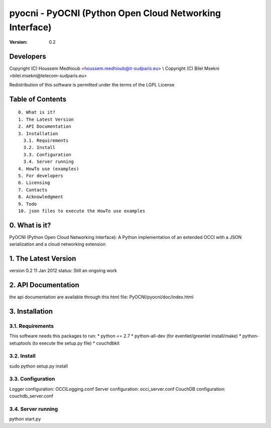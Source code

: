 ==========================================================
 pyocni - PyOCNI (Python Open Cloud Networking Interface)
==========================================================

:Version: 0.2

Developers
==========

Copyright (C) Houssem Medhioub <houssem.medhioub@it-sudparis.eu> \\
Copyright (C) Bilel Msekni >bilel.msekni@telecom-sudparis.eu>

Redistribution of this software is permitted under the terms of the LGPL License

Table of Contents
=================

::

  0. What is it?
  1. The Latest Version
  2. API Documentation
  3. Installation
    3.1. Requirements
    3.2. Install
    3.3. Configuration
    3.4. Server running
  4. HowTo use (examples)
  5. For developers
  6. Licensing
  7. Contacts
  8. Acknowledgment
  9. Todo
  10. json files to execute the HowTo use examples


0. What is it?
==============

PyOCNI (Python Open Cloud Networking Interface): A Python implementation of an extended OCCI with a JSON serialization and a cloud networking extension


1. The Latest Version
=====================

version 0.2
11 Jan 2012
status: Still an ongoing work


2. API Documentation
====================
the api documentation are available through this html file:
PyOCNI/pyocni/doc/index.html


3. Installation
===============

3.1. Requirements
-----------------
This software needs this packages to run:
* python == 2.7
* python-all-dev (for eventlet/greenlet install/make)
* python-setuptools (to execute the setup.py file)
* couchdbkit

3.2. Install
------------
sudo python setup.py install

3.3. Configuration
------------------
Logger configuration: OCCILogging.conf
Server configuration: occi_server.conf
CouchDB configuration: couchdb_server.conf

3.4. Server running
-------------------
python start.py

